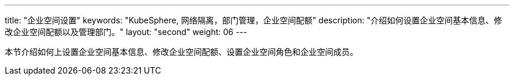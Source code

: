 ---
title: "企业空间设置"
keywords: "KubeSphere, 网络隔离，部门管理，企业空间配额"
description: "介绍如何设置企业空间基本信息、修改企业空间配额以及管理部门。"
layout: "second"
weight: 06
---



本节介绍如何上设置企业空间基本信息、修改企业空间配额、设置企业空间角色和企业空间成员。


